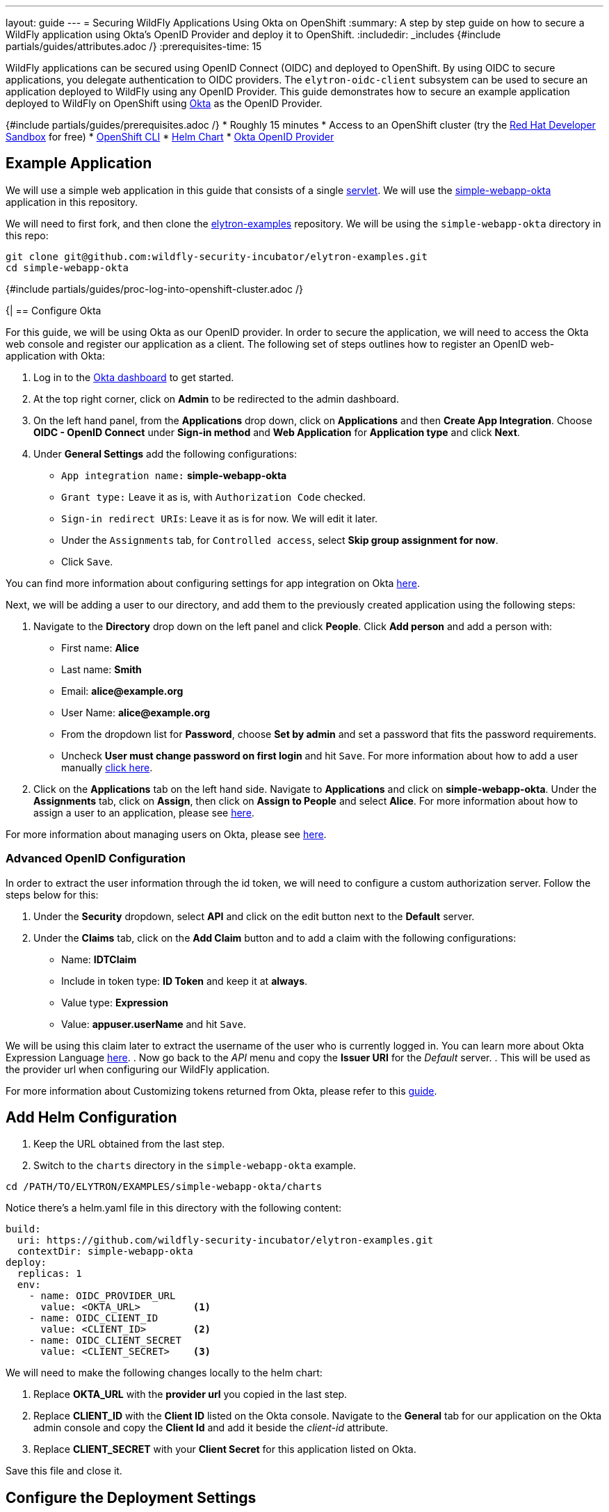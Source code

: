 ---
layout: guide
---
= Securing WildFly Applications Using Okta on OpenShift
:summary: A step by step guide on how to secure a WildFly application using Okta's OpenID Provider and deploy it to OpenShift.
:includedir: _includes
{#include partials/guides/attributes.adoc /}
:prerequisites-time: 15

WildFly applications can be secured using OpenID Connect (OIDC) and deployed to OpenShift. By using OIDC to secure applications, you delegate authentication to OIDC providers. The `elytron-oidc-client` subsystem can be used to secure an application deployed to WildFly using any OpenID Provider. This guide demonstrates how to secure an example application deployed to WildFly on OpenShift using https://www.okta.com/[Okta] as the OpenID Provider.

{#include partials/guides/prerequisites.adoc /}
* Roughly 15 minutes
* Access to an OpenShift cluster (try the https://developers.redhat.com/developer-sandbox[Red Hat Developer Sandbox] for free)
* https://docs.openshift.com/container-platform/4.14/cli_reference/openshift_cli/getting-started-cli.html[OpenShift CLI]
* https://helm.sh/docs/intro/install/[Helm Chart]
* https://www.okta.com/[Okta OpenID Provider]

== Example Application

We will use a simple web application in this guide that consists of a single https://github.com/wildfly-security-incubator/elytron-examples/blob/main/simple-webapp-okta/src/main/java/org/wildfly/security/examples/SecuredServlet.java[servlet]. We will use the https://github.com/wildfly-security-incubator/elytron-examples/tree/main/simple-webapp-okta[simple-webapp-okta] application in this repository.

We will need to first fork, and then clone the https://github.com/wildfly-security-incubator/elytron-examples[elytron-examples] repository. We will be using the `simple-webapp-okta` directory in this repo:

[source,bash]
----
git clone git@github.com:wildfly-security-incubator/elytron-examples.git
cd simple-webapp-okta
----

{#include partials/guides/proc-log-into-openshift-cluster.adoc /}

{|
== Configure Okta

For this guide, we will be using Okta as our OpenID provider. In order to secure the application, we will need to access the Okta web console and register our application as a client. The following set of steps outlines how to register an OpenID web-application with Okta:

. Log in to the https://www.okta.com/free-trial/[Okta dashboard] to get started.
. At the top right corner, click on *Admin* to be redirected to the admin dashboard.
. On the left hand panel, from the *Applications* drop down, click on *Applications* and then *Create App Integration*. Choose *OIDC - OpenID Connect* under *Sign-in method* and *Web Application* for *Application type* and click *Next*.
. Under *General Settings* add the following configurations:
* `App integration name:` *simple-webapp-okta*
* `Grant type:` Leave it as is, with `Authorization Code` checked.
* `Sign-in redirect URIs`: Leave it as is for now. We will edit it later.
* Under the `Assignments` tab, for `Controlled access`, select *Skip group assignment for now*.
* Click `Save`.

You can find more information about configuring settings for app integration on Okta https://help.okta.com/en-us/content/topics/apps/apps-configure-settings.htm[here].

Next, we will be adding a user to our directory, and add them to the previously created application using the following steps:

. Navigate to the *Directory* drop down on the left panel and click *People*. Click *Add person* and add a person with:
* First name: *Alice*
* Last name: *Smith*
* Email: *alice@example.org*
* User Name: *alice@example.org*
* From the dropdown list for *Password*, choose *Set by admin* and set a password that fits the password requirements.
* Uncheck *User must change password on first login* and hit `Save`. For more information about how to add a user manually https://help.okta.com/en-us/content/topics/users-groups-profiles/usgp-add-users.htm[click here].
. Click on the *Applications* tab on the left hand side. Navigate to *Applications* and click on *simple-webapp-okta*. Under the *Assignments* tab, click on *Assign*, then click on *Assign to People* and select *Alice*. For more information about how to assign a user to an application, please see https://support.okta.com/help/s/article/How-To-Assign-An-User-To-An-Application?language=en_US[here].

For more information about managing users on Okta, please see https://help.okta.com/en-us/content/topics/users-groups-profiles/usgp-people.htm[here].

=== Advanced OpenID Configuration
In order to extract the user information through the id token, we will need to configure a custom authorization server. Follow the steps below for this:

. Under the *Security* dropdown, select *API* and click on the edit button next to the *Default* server.
. Under the *Claims* tab, click on the *Add Claim* button and to add a claim with the following configurations:
* Name: *IDTClaim*
* Include in token type: *ID Token* and keep it at *always*.
* Value type: *Expression*
* Value: *appuser.userName* and hit `Save`.

We will be using this claim later to extract the username of the user who is currently logged in.
You can learn more about Okta Expression Language https://developer.okta.com/reference/okta_expression_language/[here].
. Now go back to the _API_ menu and copy the *Issuer URI* for the _Default_ server.
. This will be used as the provider url when configuring our WildFly application.

For more information about Customizing tokens returned from Okta, please refer to this https://developer.okta.com/docs/guides/customize-tokens-returned-from-okta/main/[guide].

[[add-helm-configuration]]
== Add Helm Configuration
. Keep the URL obtained from the last step.
. Switch to the `charts` directory in the `simple-webapp-okta` example.

[source,bash]
----
cd /PATH/TO/ELYTRON/EXAMPLES/simple-webapp-okta/charts
----
Notice there’s a helm.yaml file in this directory with the following content:

[source,yaml]
----
build:
  uri: https://github.com/wildfly-security-incubator/elytron-examples.git
  contextDir: simple-webapp-okta
deploy:
  replicas: 1
  env:
    - name: OIDC_PROVIDER_URL
      value: <OKTA_URL>         <1>
    - name: OIDC_CLIENT_ID
      value: <CLIENT_ID>        <2>
    - name: OIDC_CLIENT_SECRET
      value: <CLIENT_SECRET>    <3>
----
We will need to make the following changes locally to the helm chart:

<1> Replace *OKTA_URL* with the *provider url* you copied in the last step.
<2> Replace *CLIENT_ID* with the *Client ID* listed on the Okta console. Navigate to the *General* tab for our application on the Okta admin console and copy the *Client Id* and add it beside the _client-id_ attribute.
<3> Replace *CLIENT_SECRET* with your *Client Secret* for this application listed on Okta.

Save this file and close it.

== Configure the Deployment Settings
Applications deployed to WildFly can be secured with OIDC in a couple different ways:

. Using deployment configuration by specifying the attribute values inside `oidc.json`
. or using the `elytron-oidc-client` subsystem.

This guide uses the deployment configuration, but you can use the same attributes to configure the `elytron-oidc-client` subsystem. You can learn more about the `elytron-oidc-client` subsystem https://docs.wildfly.org/31/Admin_Guide.html#Elytron_OIDC_Client[here].

You can view the deployment configuration used in this example by navigating to the *oidc.json* file. Note that we are making use of the environment variables we defined in the helm chart.

Now that we have added the required changes, we can deploy our application, the helm chart will specify the location for this example application and pull information needed for our deployment specified in the `oidc.json` file.

== Deploy the Example Application to WildFly on OpenShift
|}

{#include partials/guides/proc-install-or-update-helm.adoc /}

We can deploy our example application to WildFly on OpenShift using the WildFly Helm Chart:

[source,bash]
----
helm install oidc-app -f /PATH/TO/ELYTRON/EXAMPLES/simple-webapp-saml/charts/helm.yaml wildfly/wildfly
----
Notice that this command specifies the file we updated, `helm.yaml`, that contains the values needed to build and deploy our application.

{#include partials/guides/proc-follow-build-and-deployment-openshift.adoc /}

{|
=== Behind the Scenes

While our application is building, let’s take a closer look at our application.

Examine the https://github.com/wildfly-security-incubator/elytron-examples/blob/main/simple-webapp-okta/pom.xml[pom.xml] file. Notice that it contains an openshift profile. A profile in Maven lets you create a set of configuration values to customize your application build for different environments. The openshift profile in this example defines a configuration that will be used by the WildFly Helm Chart when provisioning the WildFly server on OpenShift.

[source,xml]
----
<profiles>
        <profile>
            <id>openshift</id>
            <build>
                <plugins>
                    <plugin>
                        <groupId>org.wildfly.plugins</groupId>
                        <artifactId>wildfly-maven-plugin</artifactId>
                        <version>${version.wildfly.maven.plugin}</version>          <1>
                        <configuration>
                            <feature-packs>
                                <feature-pack>
                                    <location>org.wildfly:wildfly-galleon-pack:${version.wildfly}</location>
                                </feature-pack>
                                <feature-pack>
                                    <location>org.wildfly.cloud:wildfly-cloud-galleon-pack:${version.wildfly.cloud.galleon.pack}</location>
                                </feature-pack>
                            </feature-packs>
                            <layers>
                                <layer>cloud-server</layer>
                                <layer>elytron-oidc-client</layer>          <2>
                            </layers>
                            <filename>simple-webapp-okta.war</filename>
                        </configuration>
                        <executions>
                            <execution>
                                <goals>
                                    <goal>package</goal>
                                </goals>
                            </execution>
                        </executions>
                    </plugin>
                </plugins>
            </build>
        </profile>
    </profiles>
----

<1> *wildfly-maven-plugin* provisions a WildFly server with the specified layers with our application deployed.
<2> *elytron-oidc-client* automatically adds the native OIDC client subsystem to our WildFly installation.


Now examine the https://github.com/wildfly-security-incubator/elytron-examples/blob/main/simple-webapp-okta/src/main/webapp/WEB-INF/web.xml[web.xml] file.
[source,xml]
----
    <login-config>
        <auth-method>OIDC</auth-method> <1>
    </login-config>
----

<1> When the *elytron-oidc-client* subsystem sees *auth-method* is set to *OIDC*, it enables OIDC authentication mechanism for the application.

Finally, review the https://github.com/wildfly-security-incubator/elytron-examples/blob/main/simple-webapp-okta/src/main/webapp/WEB-INF/oidc.json[oidc.json] file. The oidc.json is used to configure the native OIDC client subsystem.
[source,json]
----
{
    "client-id" : "${env.CLIENT_ID}",               <1>
    "provider-url" : "${env.OIDC_PROVIDER_URL}",    <2>
    "public-client" : "false",                      <3>
    "principal-attribute" : "IDTClaim",             <4>
    "ssl-required" : "EXTERNAL",                    <5>
    "credentials" : {
        "secret" : "${env.CLIENT_SECRET}"           <6>
    }
}
----

<1> Client_ID is the unique identifier for our client used by the Okta OpenID provider. Usually for Keycloak, you can create your own client, but for Okta, you are assigned an id. As a result, we are using environment variables to specify this.
<2> The provider URL, which is the URL for the authorization server that we created, is specified as an environment variable. We set its value previously in the helm configuration.
<3> When public-client set to false, client credentials are sent when communicating with the OpenID provider.
<4> We specify that the user name of the identity, which in our case is alice, is to be used as the principal for the identity. We are extracting this information here using a custom claim in the ID token.
<5> When ssl-required is set to EXTERNAL, only the communication with external clients happens over HTTPs.
<6> Client credentials helps the OIDC server authenticate the client when accepting a request. It is required when _public-client_ is set to _false_.

== Get the Application URL

Once the pod running your WildFly server has been provisioned, use the following command to find the URL for your example application:

[source,bash]
----
SIMPLE_WEBAPP_OKTA_URL=https://$(oc get route oidc-app --template='{{ .spec.host }}') &&
echo "" &&
echo "Application URL: $SIMPLE_WEBAPP_OKTA_URL/simple-webapp-okta"  &&
echo "Valid redirect URI: $SIMPLE_WEBAPP_OKTA_URL/simple-webapp-okta/secured/" &&
echo ""
----
We’ll make use of these URLs in the next two sections.

== Finish Configuring Okta

Go back to the *General Settings* for your application and click on *Edit*.  add the `Valid redirect URI` under the `Sign-in redirect URIs` and check the `Allow wildcard * in login URI redirect` field and hit Save.

== Access the App
Now we can access our application using the *Application Url* from the previous section.
Click on "Access Secured Servlet".

Now you will be redirected to the login page for Okta. Login using Alice. You will be prompted for the username. Although we set the username to be *alice@example.org*, we can just input *alice* here. You will be presented with three options for loggin in. Choose `Password` and enter the password you selected for Alice.

== What's next?

This guide demonstrates how to use an OpenID provider other than Keycloak to secure an application deployed to WildFly. Other OpenID providers can be used to secure WildFly applications as well. And while the specific terms may be slightly different, the overall process should be similar. Please refer to documentations by your OpenID provider for more information.

// Always add this section last to link to any relevant content
[[references]]
== References

* https://help.okta.com/oie/en-us/content/topics/identity-engine/oie-index.htm[Okta Documentation]
* https://developer.okta.com/docs/guides/quickstart/main/[Okta Quickstarts]
* https://docs.wildfly.org/31/wildscribe/subsystem/elytron-oidc-client/index.html[Elytron-oidc-client subsystem]
* https://docs.wildfly.org/31/Admin_Guide.html#Elytron_OIDC_Client[elytron-oidc-client docs]
* https://openid.net/specs/openid-connect-core-1_0.html#[OpenID Specifications]
* https://developer.okta.com/docs/guides/#integrate-authentication-into-your-app[Guides Related on Configuring Okta]
* https://docs.wildfly.org/31/Getting_Started_on_OpenShift.html[Getting Started with WildFly on OpenShift]
* https://docs.openshift.com/container-platform/4.13/cli_reference/openshift_cli/getting-started-cli.html[OpenShift CLI]
* https://docs.wildfly.org/31/Getting_Started_on_OpenShift.html#helm-charts[WildFly Helm Charts]
* <<security-oidc-openshift.adoc#security-oidc-openshift,Securing WildFly Apps with OIDC on OpenShift>>
|}
